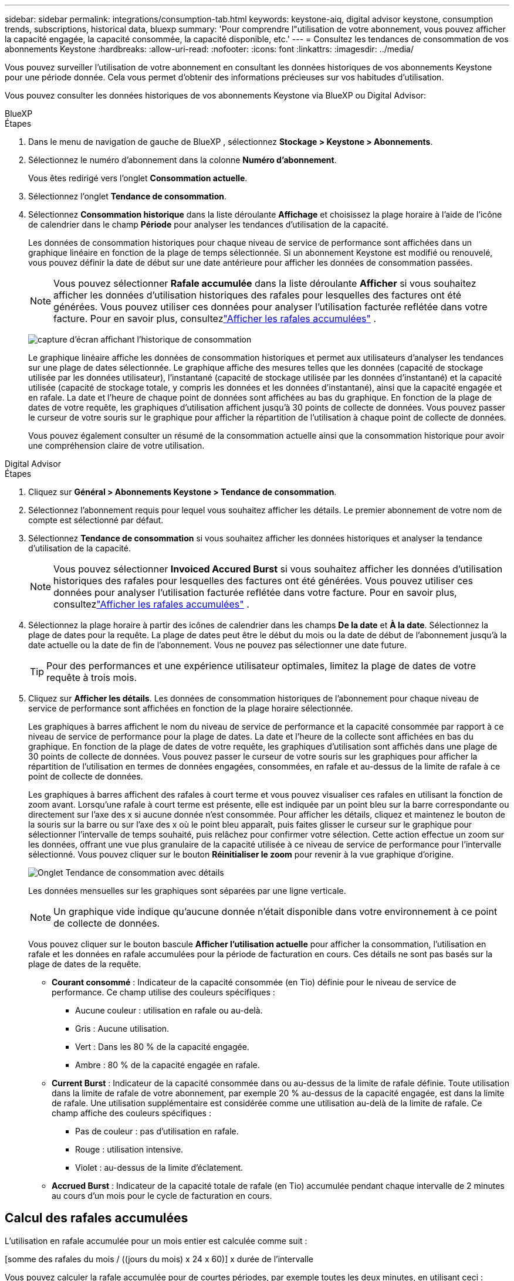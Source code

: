 ---
sidebar: sidebar 
permalink: integrations/consumption-tab.html 
keywords: keystone-aiq, digital advisor keystone, consumption trends, subscriptions, historical data, bluexp 
summary: 'Pour comprendre l"utilisation de votre abonnement, vous pouvez afficher la capacité engagée, la capacité consommée, la capacité disponible, etc.' 
---
= Consultez les tendances de consommation de vos abonnements Keystone
:hardbreaks:
:allow-uri-read: 
:nofooter: 
:icons: font
:linkattrs: 
:imagesdir: ../media/


[role="lead"]
Vous pouvez surveiller l'utilisation de votre abonnement en consultant les données historiques de vos abonnements Keystone pour une période donnée.  Cela vous permet d’obtenir des informations précieuses sur vos habitudes d’utilisation.

Vous pouvez consulter les données historiques de vos abonnements Keystone via BlueXP ou Digital Advisor:

[role="tabbed-block"]
====
.BlueXP
--
.Étapes
. Dans le menu de navigation de gauche de BlueXP , sélectionnez *Stockage > Keystone > Abonnements*.
. Sélectionnez le numéro d'abonnement dans la colonne *Numéro d'abonnement*.
+
Vous êtes redirigé vers l'onglet *Consommation actuelle*.

. Sélectionnez l'onglet *Tendance de consommation*.
. Sélectionnez *Consommation historique* dans la liste déroulante *Affichage* et choisissez la plage horaire à l'aide de l'icône de calendrier dans le champ *Période* pour analyser les tendances d'utilisation de la capacité.
+
Les données de consommation historiques pour chaque niveau de service de performance sont affichées dans un graphique linéaire en fonction de la plage de temps sélectionnée. Si un abonnement Keystone est modifié ou renouvelé, vous pouvez définir la date de début sur une date antérieure pour afficher les données de consommation passées.

+

NOTE: Vous pouvez sélectionner *Rafale accumulée* dans la liste déroulante *Afficher* si vous souhaitez afficher les données d'utilisation historiques des rafales pour lesquelles des factures ont été générées.  Vous pouvez utiliser ces données pour analyser l’utilisation facturée reflétée dans votre facture.  Pour en savoir plus, consultezlink:../integrations/consumption-tab.html#view-accrued-burst["Afficher les rafales accumulées"] .

+
image:bxp-consumption-trend.png["capture d'écran affichant l'historique de consommation"]

+
Le graphique linéaire affiche les données de consommation historiques et permet aux utilisateurs d'analyser les tendances sur une plage de dates sélectionnée.  Le graphique affiche des mesures telles que les données (capacité de stockage utilisée par les données utilisateur), l'instantané (capacité de stockage utilisée par les données d'instantané) et la capacité utilisée (capacité de stockage totale, y compris les données et les données d'instantané), ainsi que la capacité engagée et en rafale.  La date et l’heure de chaque point de données sont affichées au bas du graphique.  En fonction de la plage de dates de votre requête, les graphiques d'utilisation affichent jusqu'à 30 points de collecte de données.  Vous pouvez passer le curseur de votre souris sur le graphique pour afficher la répartition de l'utilisation à chaque point de collecte de données.

+
Vous pouvez également consulter un résumé de la consommation actuelle ainsi que la consommation historique pour avoir une compréhension claire de votre utilisation.



--
.Digital Advisor
--
.Étapes
. Cliquez sur *Général > Abonnements Keystone > Tendance de consommation*.
. Sélectionnez l'abonnement requis pour lequel vous souhaitez afficher les détails.  Le premier abonnement de votre nom de compte est sélectionné par défaut.
. Sélectionnez *Tendance de consommation* si vous souhaitez afficher les données historiques et analyser la tendance d'utilisation de la capacité.
+

NOTE: Vous pouvez sélectionner *Invoiced Accured Burst* si vous souhaitez afficher les données d'utilisation historiques des rafales pour lesquelles des factures ont été générées.  Vous pouvez utiliser ces données pour analyser l’utilisation facturée reflétée dans votre facture.  Pour en savoir plus, consultezlink:../integrations/consumption-tab.html#view-accrued-burst["Afficher les rafales accumulées"] .

. Sélectionnez la plage horaire à partir des icônes de calendrier dans les champs *De la date* et *À la date*.  Sélectionnez la plage de dates pour la requête.  La plage de dates peut être le début du mois ou la date de début de l'abonnement jusqu'à la date actuelle ou la date de fin de l'abonnement.  Vous ne pouvez pas sélectionner une date future.
+

TIP: Pour des performances et une expérience utilisateur optimales, limitez la plage de dates de votre requête à trois mois.

. Cliquez sur *Afficher les détails*.  Les données de consommation historiques de l'abonnement pour chaque niveau de service de performance sont affichées en fonction de la plage horaire sélectionnée.
+
Les graphiques à barres affichent le nom du niveau de service de performance et la capacité consommée par rapport à ce niveau de service de performance pour la plage de dates.  La date et l'heure de la collecte sont affichées en bas du graphique.  En fonction de la plage de dates de votre requête, les graphiques d'utilisation sont affichés dans une plage de 30 points de collecte de données.  Vous pouvez passer le curseur de votre souris sur les graphiques pour afficher la répartition de l'utilisation en termes de données engagées, consommées, en rafale et au-dessus de la limite de rafale à ce point de collecte de données.

+
Les graphiques à barres affichent des rafales à court terme et vous pouvez visualiser ces rafales en utilisant la fonction de zoom avant.  Lorsqu'une rafale à court terme est présente, elle est indiquée par un point bleu sur la barre correspondante ou directement sur l'axe des x si aucune donnée n'est consommée.  Pour afficher les détails, cliquez et maintenez le bouton de la souris sur la barre ou sur l'axe des x où le point bleu apparaît, puis faites glisser le curseur sur le graphique pour sélectionner l'intervalle de temps souhaité, puis relâchez pour confirmer votre sélection.  Cette action effectue un zoom sur les données, offrant une vue plus granulaire de la capacité utilisée à ce niveau de service de performance pour l'intervalle sélectionné.  Vous pouvez cliquer sur le bouton *Réinitialiser le zoom* pour revenir à la vue graphique d'origine.

+
image:aiq-ks-subtime-7.png["Onglet Tendance de consommation avec détails"]

+
Les données mensuelles sur les graphiques sont séparées par une ligne verticale.

+

NOTE: Un graphique vide indique qu’aucune donnée n’était disponible dans votre environnement à ce point de collecte de données.

+
Vous pouvez cliquer sur le bouton bascule *Afficher l'utilisation actuelle* pour afficher la consommation, l'utilisation en rafale et les données en rafale accumulées pour la période de facturation en cours.  Ces détails ne sont pas basés sur la plage de dates de la requête.

+
** *Courant consommé* : Indicateur de la capacité consommée (en Tio) définie pour le niveau de service de performance.  Ce champ utilise des couleurs spécifiques :
+
*** Aucune couleur : utilisation en rafale ou au-delà.
*** Gris : Aucune utilisation.
*** Vert : Dans les 80 % de la capacité engagée.
*** Ambre : 80 % de la capacité engagée en rafale.


** *Current Burst* : Indicateur de la capacité consommée dans ou au-dessus de la limite de rafale définie.  Toute utilisation dans la limite de rafale de votre abonnement, par exemple 20 % au-dessus de la capacité engagée, est dans la limite de rafale.  Une utilisation supplémentaire est considérée comme une utilisation au-delà de la limite de rafale.  Ce champ affiche des couleurs spécifiques :
+
*** Pas de couleur : pas d'utilisation en rafale.
*** Rouge : utilisation intensive.
*** Violet : au-dessus de la limite d'éclatement.


** *Accrued Burst* : Indicateur de la capacité totale de rafale (en Tio) accumulée pendant chaque intervalle de 2 minutes au cours d'un mois pour le cycle de facturation en cours.




--
====


== Calcul des rafales accumulées

L'utilisation en rafale accumulée pour un mois entier est calculée comme suit :

[somme des rafales du mois / ((jours du mois) x 24 x 60)] x durée de l'intervalle

Vous pouvez calculer la rafale accumulée pour de courtes périodes, par exemple toutes les deux minutes, en utilisant ceci :

[rafale / ((jours du mois) x 24 x 60)] x durée de l'intervalle

Le burst est la différence entre la capacité consommée et la capacité engagée.  Par exemple, avec un intervalle de 30 jours dans un mois, si la capacité consommée atteint 120 Tio et que la capacité engagée est de 100 Tio pour un intervalle de 2 minutes, cela entraîne une capacité de rafale de 20 Tio, ce qui équivaut à une utilisation de rafale accumulée de 0,000925926 Tio pour cet intervalle.



== Afficher les rafales accumulées

Vous pouvez consulter l'utilisation des données en rafale accumulées via BlueXP ou Digital Advisor.  Si vous avez sélectionné *Rafale accumulée* dans la liste déroulante *Affichage* de l'onglet *Tendance de consommation* dans BlueXP, ou l'option *Rafale accumulée facturée* dans l'onglet *Tendance de consommation* dans Digital Advisor, vous pouvez voir l'utilisation des données accumulées en rafale sur une base mensuelle ou trimestrielle, en fonction de la période de facturation sélectionnée.  Ces données sont disponibles pour les 12 derniers mois facturés et vous pouvez effectuer une requête par plage de dates jusqu'aux 30 derniers mois.  Les graphiques à barres affichent les données facturées et si l'utilisation n'a pas encore été facturée, elle sera marquée comme _En attente_ pour cette période.


TIP: L'utilisation en rafale accumulée facturée est calculée par période de facturation, en fonction de la capacité engagée et consommée pour un niveau de service de performance.

Pour une période de facturation trimestrielle, si l'abonnement débute à une date autre que le 1er du mois, la facture trimestrielle couvrira la période de 90 jours suivante.  Par exemple, si votre abonnement débute le 15 août, la facture sera générée pour la période du 15 août au 14 octobre.

Si vous passez d'une facturation trimestrielle à une facturation mensuelle, la facture trimestrielle couvrira toujours la période de 90 jours, avec deux factures générées au cours du dernier mois du trimestre : une pour la période de facturation trimestrielle et une autre pour les jours restants de ce mois.  Cette transition permet à la période de facturation mensuelle de commencer le 1er du mois suivant.  Par exemple, si votre abonnement commence le 15 octobre, vous recevrez deux factures en janvier, une pour la période du 15 octobre au 14 janvier et une autre pour la période du 15 au 31 janvier, avant le début de la période de facturation mensuelle le 1er février.

image:accr-burst-2.png["utilisation en rafale accumulée trimestriellement"]

Cette fonctionnalité est disponible en mode aperçu uniquement.  Contactez votre KSM pour en savoir plus sur cette fonctionnalité.



== Afficher l'utilisation quotidienne des données accumulées

Vous pouvez consulter l'utilisation quotidienne des données accumulées pour une période de facturation mensuelle ou trimestrielle via BlueXP ou Digital Advisor.  Dans BlueXP, le tableau *Rafale accumulée par jours* fournit des données détaillées, notamment l'horodatage, la capacité engagée, consommée et la capacité de rafale accumulée si vous sélectionnez *Rafale accumulée* dans la liste déroulante *Affichage* de l'onglet *Tendance de consommation*.

image:bxp-accrued-burst-days.png["capture d'écran montrant le tableau des rafales accumulées par jour"]

Dans Digital Advisor, lorsque vous cliquez sur la barre qui affiche les données facturées à partir de l'option *Invoiced Accured Burst*, vous voyez la section Capacité provisionnée facturable sous le graphique à barres, offrant des options d'affichage de graphique et de tableau.  La vue graphique par défaut affiche l'utilisation quotidienne des données en rafale accumulées dans un format de graphique linéaire, montrant les changements d'utilisation au fil du temps.

image:invoiced-daily-accr-burst-1.png["capture d'écran montrant le graphique à barres"]

Un exemple d'image montrant l'utilisation quotidienne des données accumulées dans un graphique linéaire :

image:invoiced-daily-accr-burst-date.png["capture d'écran montrant les données d'utilisation en rafale dans un format de graphique linéaire"]

Vous pouvez passer à une vue tableau en cliquant sur l'option *Tableau* dans le coin supérieur droit du graphique.  La vue du tableau fournit des mesures d'utilisation quotidiennes détaillées, notamment le niveau de service des performances, l'horodatage, la capacité engagée, la capacité consommée et la capacité provisionnée facturable.  Vous pouvez également générer un rapport de ces détails au format CSV pour une utilisation et une comparaison ultérieures.



== Tableaux de référence pour la protection avancée des données pour MetroCluster

Si vous êtes abonné au service complémentaire de protection avancée des données, vous pouvez consulter la répartition des données de consommation des sites partenaires de MetroCluster dans l'onglet *Tendance de consommation* de Digital Advisor.

Pour plus d'informations sur le service complémentaire de protection avancée des données, consultezlink:../concepts/adp.html["Protection avancée des données"] .

Si les clusters de votre environnement de stockage ONTAP sont configurés dans une configuration MetroCluster , les données de consommation de votre abonnement Keystone sont divisées dans le même graphique de données historiques pour afficher la consommation sur les sites principal et miroir pour les niveaux de service de performances de base.


NOTE: Les graphiques à barres de consommation sont divisés uniquement pour les niveaux de service de performance de base.  Pour le service complémentaire de protection des données avancé, c'est-à-dire le niveau de service de performance _Advanced Data-Protect_, cette démarcation n'apparaît pas.

.Niveau de service de performance avancé en matière de protection des données
Pour le niveau de service de performance _Advanced Data-Protect_, la consommation totale est répartie entre les sites partenaires et l'utilisation sur chaque site partenaire est reflétée et facturée dans un abonnement distinct ; un abonnement pour le site principal et un autre pour le site miroir.  C'est la raison pour laquelle, lorsque vous sélectionnez le numéro d'abonnement du site principal dans l'onglet *Tendance de consommation*, les graphiques de consommation du service complémentaire de protection avancée des données affichent les détails de consommation discrets du site principal uniquement.  Étant donné que chaque site partenaire dans une configuration MetroCluster agit à la fois comme source et comme miroir, la consommation totale sur chaque site inclut les volumes source et miroir créés sur ce site.


TIP: L'info-bulle à côté de l'ID de suivi de votre abonnement dans l'onglet *Consommation actuelle* vous aide à identifier l'abonnement partenaire dans la configuration MetroCluster .

.Niveaux de service de performance de base
Pour les niveaux de service de performance de base, chaque volume est facturé comme provisionné sur les sites principal et miroir, et par conséquent, le même graphique à barres est divisé en fonction de la consommation sur les sites principal et miroir.

.Ce que vous pouvez voir pour l'abonnement principal
L'image suivante affiche les graphiques pour le niveau de service de performance _Performance_ (niveau de service de performance de base) et un numéro d'abonnement principal.  Le même graphique de données historiques indique également la consommation du site miroir dans une teinte plus claire du même code couleur utilisé pour le site principal.  L'info-bulle au survol de la souris affiche la répartition de la consommation (en Tio) pour les sites principal et miroir, soit respectivement 95,04 Tio et 93,38 Tio.

image:mcc-chart-2.png["primaire du MCC"]

Pour le niveau de service de performance _Advanced Data-Protect_, le graphique apparaît comme ceci :

image:adp-src-2.png["base primaire du MCC"]

La consommation affichée de 94,21 Tio représente l'utilisation de l'abonnement principal.  Étant donné que la protection avancée des données répartit la consommation entre les sites partenaires avec des abonnements distincts, ce graphique affiche uniquement l'utilisation du site principal.  Pour en savoir plus sur les tarifs du service complémentaire de protection avancée des données, consultezlink:../concepts/adp.html#understand-pricing["Comprendre la tarification"] .

.Ce que vous pouvez voir pour l'abonnement secondaire (site miroir)
Lorsque vous vérifiez l'abonnement secondaire, vous pouvez voir que le graphique à barres du niveau de service de performance _Performance_ (niveau de service de performance de base) au même point de collecte de données que le site partenaire est inversé et que la répartition de la consommation sur les sites principal et miroir est respectivement de 93,38 Tio et 95,04 Tio.

image:mcc-chart-mirror-2.png["miroir mcc"]

Pour le niveau de service de performance _Advanced Data-Protect_, le graphique apparaît comme ceci pour le même point de collecte que sur le site partenaire :

image:adp-mir-2.png["base de miroir mcc"]

Pour plus d'informations sur la manière dont MetroCluster protège vos données, consultez https://docs.netapp.com/us-en/ontap-metrocluster/manage/concept_understanding_mcc_data_protection_and_disaster_recovery.html["Comprendre la protection des données et la reprise après sinistre de MetroCluster"^] .
